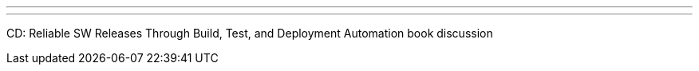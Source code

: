 ---
:page-eventTitle:  Boston JAM
:page-eventStartDate: 2016-09-21T19:00:00
:page-eventLink: https://www.meetup.com/Boston-Jenkins-Area-Meetup/events/229690723/
---
CD: Reliable SW Releases Through Build, Test, and Deployment Automation book discussion
